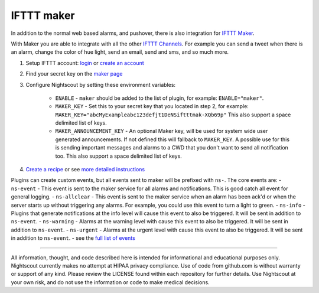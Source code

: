 IFTTT maker
===========

In addition to the normal web based alarms, and pushover, there is also integration for `IFTTT Maker <https://ifttt.com/maker>`__.

With Maker you are able to integrate with all the other `IFTTT Channels <https://ifttt.com/channels>`__. For example you can send a tweet when there is an alarm, change the color of hue light, send an email, send and sms, and so much more.

1. Setup IFTTT account: `login <https://ifttt.com/login>`__ or `create an account <https://ifttt.com/join>`__
2. Find your secret key on the `maker page <https://ifttt.com/maker>`__
3. Configure Nightscout by setting these environment variables:

	-  ``ENABLE`` - ``maker`` should be added to the list of plugin, for example: ``ENABLE="maker"``.
	-  ``MAKER_KEY`` - Set this to your secret key that you located in step 2, for example:    ``MAKER_KEY="abcMyExampleabc123defjt1DeNSiftttmak-XQb69p"`` This also support a space delimited list of keys.
	-  ``MAKER_ANNOUNCEMENT_KEY`` - An optional Maker key, will be used for system wide user generated announcements. If not defined this will fallback to ``MAKER_KEY``. A possible use for this is sending important messages and alarms to a CWD that you don't want to send all notification too. This also support a space delimited list of keys.

4. `Create a recipe <https://ifttt.com/myrecipes/personal/new>`__ or see `more detailed instructions <https://github.com/nightscout/cgm-remote-monitor/blob/master/lib/plugins/maker-setup.md#create-a-recipe>`__

Plugins can create custom events, but all events sent to maker will be prefixed with ``ns-``. The core events are: 
- ``ns-event`` - This event is sent to the maker service for all alarms and notifications. This is good catch all event for general logging.
- ``ns-allclear`` - This event is sent to the maker service when an alarm has been ack'd or when the server starts up without triggering any alarms. For example, you could use this event to turn a light to green.
- ``ns-info`` - Plugins that generate notifications at the info level will cause this event to also be triggered. It will be sent in addition to ``ns-event``.
- ``ns-warning`` - Alarms at the warning level with cause this event to also be triggered. It will be sent in addition to ``ns-event``. 
- ``ns-urgent`` - Alarms at the urgent level with cause this event to also be triggered. It will be sent in addition to ``ns-event``.
- see the `full list of events <https://github.com/nightscout/cgm-remote-monitor/blob/master/lib/plugins/maker-setup.md#events>`__

----------

All information, thought, and code described here is intended for informational and educational purposes only. Nightscout currently makes no attempt at HIPAA privacy compliance. Use of code from github.com is without warranty or support of any kind. Please review the LICENSE found within each repository for further details. Use Nightscout at your own risk, and do not use the information or code to make medical decisions.
